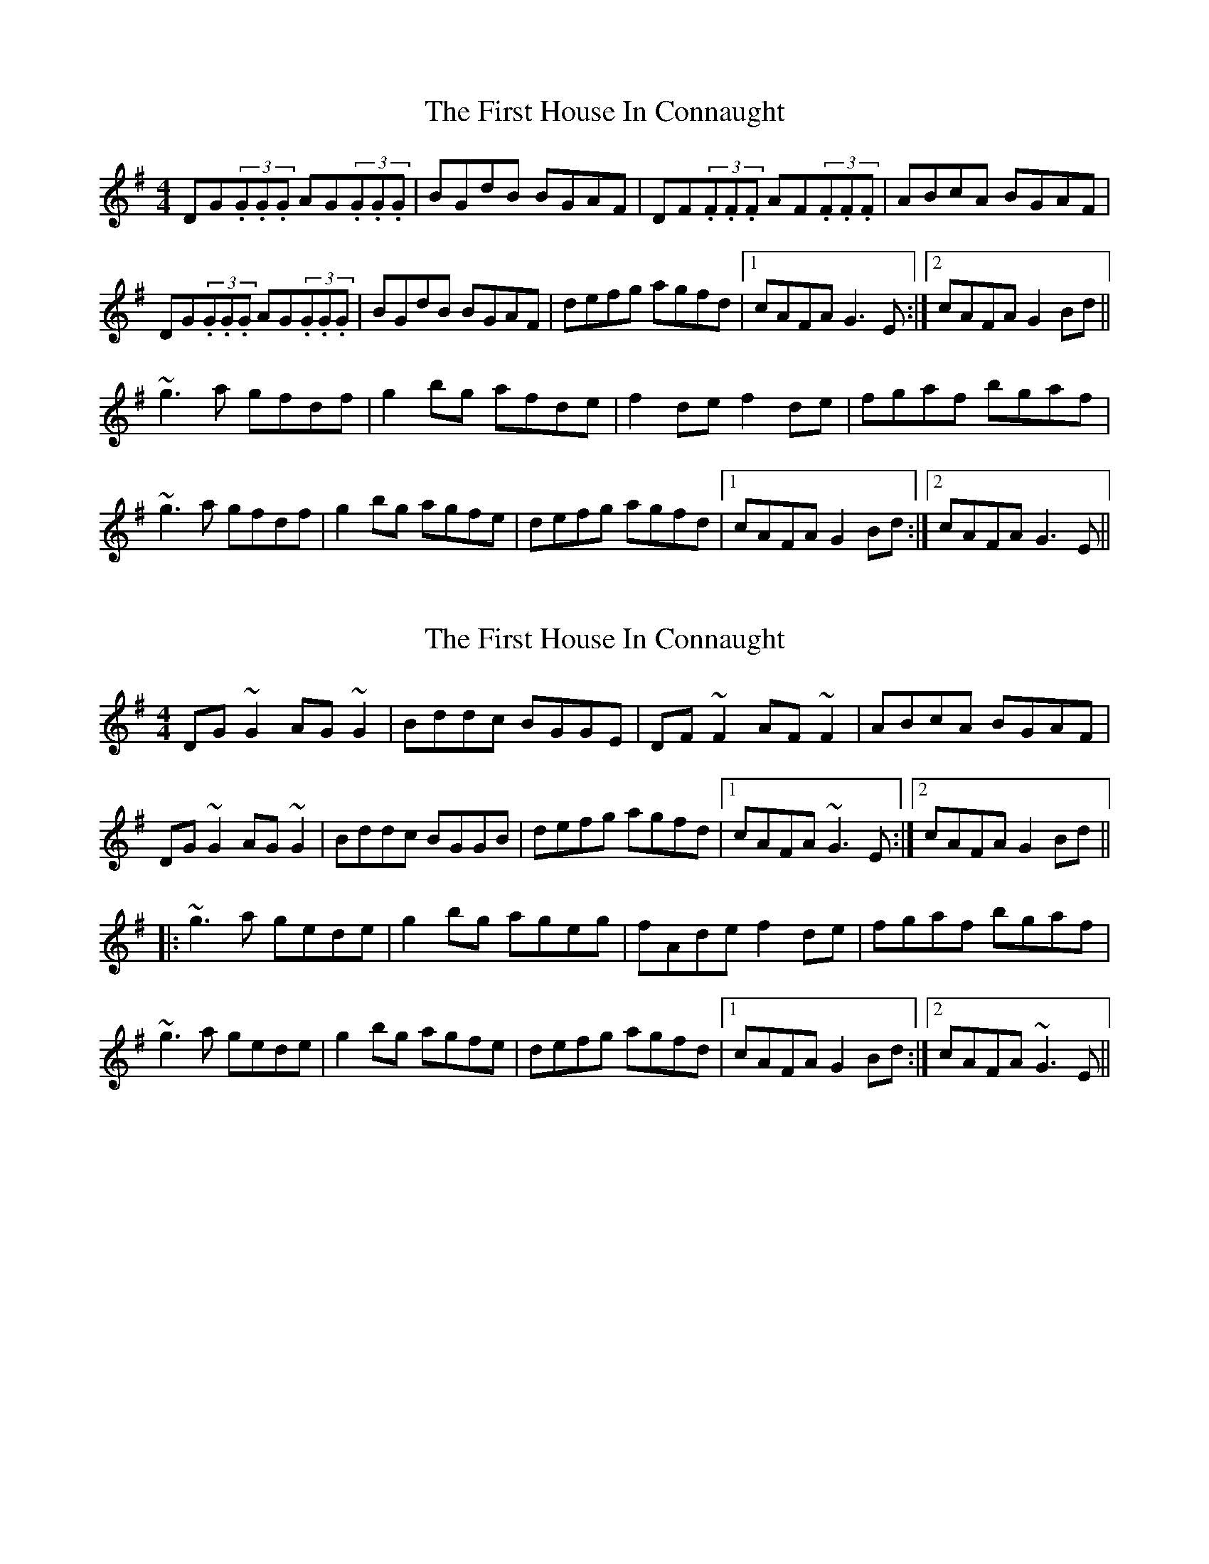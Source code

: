 X: 1
T: First House In Connaught, The
Z: tufbo
S: https://thesession.org/tunes/2601#setting2601
R: reel
M: 4/4
L: 1/8
K: Gmaj
DG(3.G.G.G AG(3.G.G.G | BGdB BGAF | DF(3.F.F.F AF(3.F.F.F | ABcA BGAF |
DG(3.G.G.G AG(3.G.G.G | BGdB BGAF | defg agfd |1 cAFA G3E :|2 cAFA G2Bd ||
~g3a gfdf | g2bg afde | f2de f2de | fgaf bgaf |
~g3a gfdf | g2bg agfe | defg agfd |1 cAFA G2Bd :|2 cAFA G3E ||
X: 2
T: First House In Connaught, The
Z: Dr. Dow
S: https://thesession.org/tunes/2601#setting15857
R: reel
M: 4/4
L: 1/8
K: Gmaj
DG~G2 AG~G2|Bddc BGGE|DF~F2 AF~F2|ABcA BGAF|DG~G2 AG~G2|Bddc BGGB|defg agfd|1 cAFA ~G3E:|2 cAFA G2Bd|||:~g3a gede|g2bg ageg|fAde f2de|fgaf bgaf|~g3a gede|g2bg agfe|defg agfd|1 cAFA G2Bd:|2 cAFA ~G3E||
X: 3
T: First House In Connaught, The
Z: JACKB
S: https://thesession.org/tunes/2601#setting23379
R: reel
M: 4/4
L: 1/8
K: Gmaj
|:DG G2 AG G2|(3BAG dB BGAF|DF F2 AF F2|AB (3cBA BGAF|
DG G2 AG G2|(3BAG AF GABc|defg agfd|1 cAFA G3E:|2 cAFA G2 Bd||
|:g3a gfdf|gabg afde|f2 dg f2 dg|fgaf bgaf|
g3a gfdf|gabg agfe|defg agfd|1 cAFA G2 Bd:|2 cAFA G3E||
